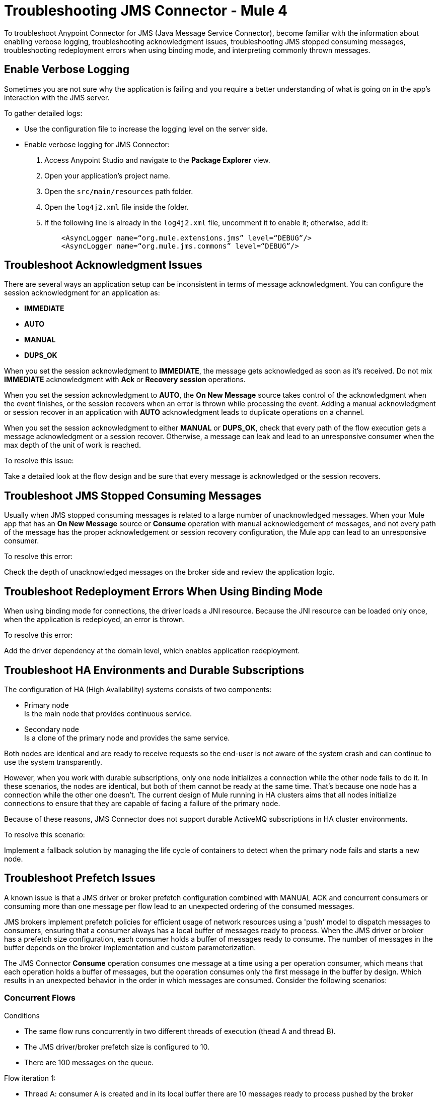 = Troubleshooting JMS Connector - Mule 4

To troubleshoot Anypoint Connector for JMS (Java Message Service Connector), become familiar with the information about enabling verbose logging, troubleshooting acknowledgment issues, troubleshooting JMS stopped consuming messages, troubleshooting redeployment errors when using binding mode, and interpreting commonly thrown messages.

== Enable Verbose Logging

Sometimes you are not sure why the application is failing and you require a better understanding of what is going on in the app's interaction with the JMS server.

To gather detailed logs:

* Use the configuration file to increase the logging level on the server side.
* Enable verbose logging for JMS Connector:
+
. Access Anypoint Studio and navigate to the *Package Explorer* view.
. Open your application's project name.
. Open the `src/main/resources` path folder.
. Open the `log4j2.xml` file inside the folder.
. If the following line is already in the `log4j2.xml` file, uncomment it to enable it; otherwise, add it:
+
[source,xml,linenums]
----
    <AsyncLogger name=“org.mule.extensions.jms” level=“DEBUG”/>
    <AsyncLogger name=“org.mule.jms.commons” level=“DEBUG”/>
----

== Troubleshoot Acknowledgment Issues

There are several ways an application setup can be inconsistent in terms of message acknowledgment.
You can configure the session acknowledgment for an application as:

* *IMMEDIATE*
* *AUTO*
* *MANUAL*
* *DUPS_OK*

When you set the session acknowledgment to *IMMEDIATE*, the message gets acknowledged as soon as it's received. Do not mix *IMMEDIATE* acknowledgment with *Ack* or *Recovery session* operations.

When you set the session acknowledgment to *AUTO*, the *On New Message* source takes control of the acknowledgment when the event finishes, or the session recovers when an error is thrown while processing the event. Adding a manual acknowledgment or session recover in an application with *AUTO* acknowledgment leads to duplicate operations on a channel.

When you set the session acknowledgment to either *MANUAL* or *DUPS_OK*, check that every path of the flow execution gets a message acknowledgment or a session recover. Otherwise, a message can leak and lead to an unresponsive consumer when the max depth of the unit of work is reached.

To resolve this issue:

Take a detailed look at the flow design and be sure that every message is acknowledged or the session recovers.

== Troubleshoot JMS Stopped Consuming Messages

Usually when JMS stopped consuming messages is related to a large number of unacknowledged messages. When your  Mule app that has an *On New Message* source or *Consume* operation with manual acknowledgement of messages, and not every path of the message has the proper acknowledgement or session recovery configuration, the Mule app can lead to an unresponsive consumer.

To resolve this error:

Check the depth of unacknowledged messages on the broker side and review the application logic.

== Troubleshoot Redeployment Errors When Using Binding Mode

When using binding mode for connections, the driver loads a JNI resource. Because the JNI resource can be loaded only once, when the application is redeployed, an error is thrown.

To resolve this error:

Add the driver dependency at the domain level, which enables application redeployment.

== Troubleshoot HA Environments and Durable Subscriptions

The configuration of HA (High Availability) systems consists of two components:

* Primary node +
Is the main node that provides continuous service.
* Secondary node +
Is a clone of the primary node and provides the same service.

Both nodes are identical and are ready to receive requests so the end-user is not aware of the system crash and can continue to use the system transparently.

However, when you work with durable subscriptions, only one node initializes a connection while the other node fails to do it. In these scenarios, the nodes are identical, but both of them cannot be ready at the same time. That's because one node has a connection while the other one doesn't. The current design of Mule running in HA clusters aims that all nodes initialize connections to ensure that they are capable of facing a failure of the primary node.

Because of these reasons, JMS Connector does not support durable ActiveMQ subscriptions in HA cluster environments.

To resolve this scenario:

Implement a fallback solution by managing the life cycle of containers to detect when the primary node fails and starts a new node.

[[prefetch-issues]]
== Troubleshoot Prefetch Issues

A known issue is that a JMS driver or broker prefetch configuration combined with MANUAL ACK and concurrent consumers or consuming more than one message per flow lead to an unexpected ordering of the consumed messages.

JMS brokers implement prefetch policies for efficient usage of network resources using a 'push' model to dispatch messages to consumers, ensuring that a consumer always has a local buffer of messages ready to process.
When the JMS driver or broker has a prefetch size configuration, each consumer holds a buffer of messages ready to consume. The number of messages in the buffer depends on the broker implementation and custom parameterization.

The JMS Connector *Consume* operation consumes one message at a time using a per operation consumer, which means that each operation holds a buffer of messages, but the operation consumes only the first message in the buffer by design. Which results in an unexpected behavior in the order in which messages are consumed. Consider the following scenarios:

=== Concurrent Flows

Conditions +

* The same flow runs concurrently in two different threads of execution (thead A and thread B).
* The JMS driver/broker prefetch size is configured to 10.
* There are 100 messages on the queue.

Flow iteration 1: +

* Thread A: consumer A is created and in its local buffer there are 10 messages ready to process pushed by the broker (messages 1 to 10).
* Thread B: consumer B is created and in its local buffer there are 10 messages ready to process that were pushed by the broker (messages 11 to 20 because the first 10 messages were pushed to consumer A).
* Thread A: consumer A acknowledged message 1 and messages 2 to 10 were returned to the broker.
* Thread B: consumer B acknowledged message 11 and messages 12 to 20 were returned to the broker.
* Messages 1 and 11 were consumed.

Flow iteration 2: +

* Thread A: consumer A is created and in its local buffer there are 10 messages ready to process pushed by the broker (messages 2,3,4,5,6,7,8,9,10,12).
* Thread B: consumer B is created and in its local buffer there are 10 messages ready to process that were pushed by the broker (messages 13 to 22).
* Thread A: consumer A acknowledged message 2 and messages 3,4,5,6,7,8,9,10,12 were returned to the broker.
* Thread B: consumer B acknowledged message 13 and messages 14 to 20 were returned to the broker.
* Messages 2 and 13 were consumed.

Flow iteration 3: +

* Thread A: consumer A is created and in its local buffer there are 10 messages ready to process pushed by the broker (messages 3,4,5,6,7,8,9,10,12,14).
* Thread B: consumer B is created and in its local buffer there are 10 messages ready to process that were pushed by the broker (messages 15 to 24).
* Thread A: consumer A acknowledged message 3 and messages 4,5,6,7,8,9,10,12,14 were returned to the broker.
* Thread B: consumer B acknowledged message 15 and messages 16 to 24 were returned to the broker.
* Messages 3 and 15 were consumed.

Workaround: +
Set the *Max Concurrency* field value of the flow to `1` to force the executions to be serialized and the order of the consumed messages will be as expected.

=== Multiple Consumes on the Same Flow

Conditions +

* Messages are consumed in a foreach block from 1 to 4.
* Messages consumed in the first point are added to a collection of messages that are later processed and acknowledged.
* The JMS driver/broker prefetch size is configured to 2.
* There are 4 messages on the queue.
* The JMS *Consume* operation *Ack mode* field is configured to `MANUAL` and messages are acknowledged in a foreach block using the collection created in the first point.

Flow iteration 1:

* Foreach iteration1 1:
** Consumer 1 is created and in its local buffer there are 2 messages ready to process pushed by the broker (messages 1 and 2).
** Message 1 is added to the collection.

* Foreach iteration 2:
** Consumer 2 is created and in its local buffer there are 2 messages ready to process pushed by the broker (messages 3 and 4).
** Message 3 is added to the collection.

* Foreach iteration 3:
** No available messages in the queue.

* Foreach iteration 4:
** No available messages in the queue.

Messages on the collection created by the foreach are acknowledged (1,3) and the rest of the messages are returned to the queue (2,4).

Flow iteration 2:

* Foreach iteration 1:
** Consumer 1 is created and in its local buffer there are 2 messages ready to process pushed by the broker (messages 2 and 4).
** Message 2 is added to the collection.

* Foreach iteration 2:
** No available messages in the queue.

* Foreach iteration 3:
** No available messages in the queue.

* Foreach iteration 4:
** No available messages in the queue.

Messages on the collection created by the foreach are acknowledged (2) and the rest of the messages are returned to the queue (4)

Flow iteration 3:

* Foreach iteration 1:
** Consumer 1 is created and in its local buffer there is 1 message ready to process pushed by the broker (message 4).
** Message 4 is added to the collection.

* Foreach iteration 2:
** No available messages in the queue.

* Foreach iteration 3:
** No available messages in the queue.

* Foreach iteration 4:
** No available messages in the queue.

Messages on the collection created by the foreach are acknowledged (4)

Summarizing the flow iterations, the 3 iterations of the flow consume 4 messages in the queue and the order is not honored:

* Iteration 1: [1,3]

* Iteration 2: [2]

* Iteration 3: [4]

Workaround:

* Disable prefetch on the broker, check your third-party JMS vendor provider documentation to disable prefetch.
* If you can not disable prefetch on the broker, in the JMS *Consume* operation set the *Ack mode* field to `IMMEDIATE` to avoid holding the messages in the local buffer until the message is acknowledged.
* Depending on the use case, use a JMS *On New Message* listener to process messages when they arrive instead of polling for messages using the JMS *Consume* operation. If you need to process messages in chunks, use the Aggregators module *Size based aggregator* scope to create a collection of messages for later processing.




== Understand Common Throws

Here is a list of common throw messages and how to interpret them.

* JMS:ACK

 There was an error in the context of the acknowledgment of an inflight message.

* JMS:CONNECTIVITY

 The connection is no longer valid. It is disposed of, but you can apply a reconnection policy if defined in the application setup.

* JMS:CONSUMING

 An error occurred while consuming messages from WMQ. This error might relate to the absence of a pending message.

* JMS:DESTINATION_NOT_FOUND

 JMS Connector is not able to find or create the destination.

* JMS:RETRY_EXHAUSTED

 The maximum number of retries for the operation is reached.

* JMS:SECURITY

 The thrown exception in due to of security-related errors.

* JMS:TIMEOUT

 The timeout for the requested operation is exceeded.

* JMS:ILLEGAL_BODY

 The message body is invalid or cannot be converted to a supported type.

* JMS:PUBLISHING

 There is an error while publishing to the target queue or topic.


== See Also

* https://help.mulesoft.com[MuleSoft Help Center]
* xref:jms-connector-reference.adoc[JMS Connector Reference]

